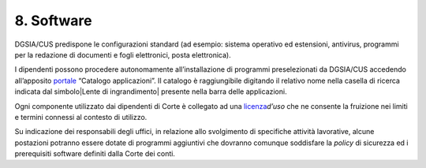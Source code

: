 ****************************************
**8. Software**
****************************************

DGSIA/CUS predispone le configurazioni standard (ad esempio: sistema
operativo ed estensioni, antivirus, programmi per la redazione di
documenti e fogli elettronici, posta elettronica)\.

I dipendenti possono procedere autonomamente all’installazione di
programmi preselezionati da DGSIA/CUS accedendo all’apposito
`portale <http://portalesoftware.corteconti.it/CMApplicationCatalog/#/SoftwareLibrary/AppListPageView.xaml>`__
“Catalogo applicazioni”. Il catalogo è raggiungibile digitando il
relativo nome nella casella di ricerca indicata dal 
simbolo\ |Lente di ingrandimento| presente nella barra delle
applicazioni.

Ogni componente utilizzato dai dipendenti di Corte è collegato ad una
`licenza <\l>`__\ *d’uso* che ne consente la fruizione nei limiti e
termini connessi al contesto di utilizzo.

Su indicazione dei responsabili degli uffici, in relazione allo
svolgimento di specifiche attività lavorative, alcune postazioni
potranno essere dotate di programmi aggiuntivi che dovranno comunque
soddisfare la *policy* di sicurezza ed i prerequisiti software
definiti dalla Corte dei conti.

..
